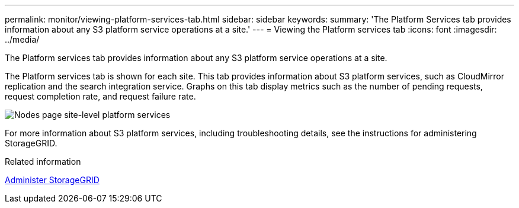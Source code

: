 ---
permalink: monitor/viewing-platform-services-tab.html
sidebar: sidebar
keywords: 
summary: 'The Platform Services tab provides information about any S3 platform service operations at a site.'
---
= Viewing the Platform services tab
:icons: font
:imagesdir: ../media/

[.lead]
The Platform services tab provides information about any S3 platform service operations at a site.

The Platform services tab is shown for each site. This tab provides information about S3 platform services, such as CloudMirror replication and the search integration service. Graphs on this tab display metrics such as the number of pending requests, request completion rate, and request failure rate.

image::../media/nodes_page_site_level_platform_services.gif[Nodes page site-level platform services]

For more information about S3 platform services, including troubleshooting details, see the instructions for administering StorageGRID.

.Related information

xref:../admin/index.adoc[Administer StorageGRID]

